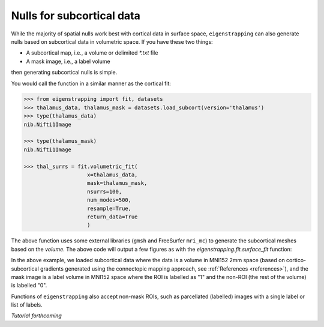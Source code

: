 .. _tutorial_subcortex:Nulls for subcortical data--------------------------While the majority of spatial nulls work best with cortical data in surface space,``eigenstrapping`` can also generate nulls based on subcortical data in volumetricspace. If you have these two things:* A subcortical map, i.e., a volume or delimited `*.txt` file* A mask image, i.e., a label volumethen generating subcortical nulls is simple.You would call the function in a similar manner as the cortical fit:.. code-block:: py    >>> from eigenstrapping import fit, datasets    >>> thalamus_data, thalamus_mask = datasets.load_subcort(version='thalamus')    >>> type(thalamus_data)    nib.Nifti1Image        >>> type(thalamus_mask)    nib.Nifti1Image        >>> thal_surrs = fit.volumetric_fit(                        x=thalamus_data,                        mask=thalamus_mask,                        nsurrs=100,                        num_modes=500,                        resample=True,                        return_data=True                        )The above function uses some external libraries (``gmsh`` and FreeSurfer ``mri_mc``)to generate the subcortical meshes based on the `volume`. The above code willoutput a few figures as with the `eigenstrapping.fit.surface_fit` function:.. image:: ./_static/examples/tutorial_subcortex1.png   :scale: 70%   :align: center    In the above example, we loaded subcortical data where the data is a volume inMNI152 2mm space (based on cortico-subcortical gradients generated using theconnectopic mapping approach, see :ref:`References <references>`), and the mask image is a label volume in MNI152 space where the ROI is labelled as "1" and thenon-ROI (the rest of the volume) is labelled "0". Functions of ``eigenstrapping`` also accept non-mask ROIs, such as parcellated (labelled) images with a single label or list of labels. *Tutorial forthcoming*